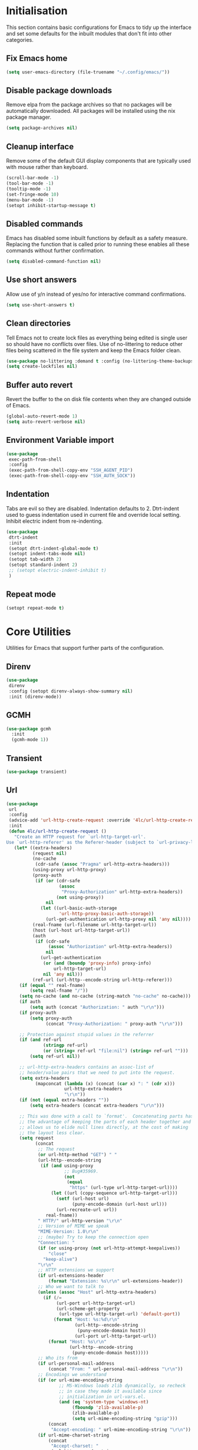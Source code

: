 #+property: header-args :results silent

* Initialisation
This section contains basic configurations for Emacs to tidy up the interface and set some defaults for the inbuilt modules that don't fit into other categories.
** Fix Emacs home
#+begin_src emacs-lisp
 (setq user-emacs-directory (file-truename "~/.config/emacs/"))
#+end_src
** Disable package downloads
Remove elpa from the package archives so that no packages will be automatically downloaded. All packages will be installed using the nix package manager.

#+begin_src emacs-lisp
  (setq package-archives nil)
#+end_src

** Cleanup interface
Remove some of the default GUI display components that are typically used with mouse rather than keyboard.

#+begin_src emacs-lisp
  (scroll-bar-mode -1)
  (tool-bar-mode -1)
  (tooltip-mode -1)
  (set-fringe-mode 10)
  (menu-bar-mode -1)
  (setopt inhibit-startup-message t)
#+end_src

** Disabled commands
Emacs has disabled some inbuilt functions by default as a safety measure. Replacing the function that is called prior to running these enables all these commands without further confirmation.

#+begin_src emacs-lisp
  (setq disabled-command-function nil)
#+end_src

** Use short answers
Allow use of y/n instead of yes/no for interactive command confirmations.

#+begin_src emacs-lisp
  (setq use-short-answers t)
#+end_src

** Clean directories
Tell Emacs not to create lock files as everything being edited is single user so should have no conflicts over files. Use of no-littering to reduce other files being scattered in the file system and keep the Emacs folder clean.

#+begin_src emacs-lisp
  (use-package no-littering :demand t :config (no-littering-theme-backups))
  (setq create-lockfiles nil)
#+end_src

** Buffer auto revert
Revert the buffer to the on disk file contents when they are changed outside of Emacs.

#+begin_src emacs-lisp
  (global-auto-revert-mode 1)
  (setq auto-revert-verbose nil)
#+end_src

** Environment Variable import
#+begin_src emacs-lisp
  (use-package
   exec-path-from-shell
   :config
   (exec-path-from-shell-copy-env "SSH_AGENT_PID")
   (exec-path-from-shell-copy-env "SSH_AUTH_SOCK"))
#+end_src

** Indentation
Tabs are evil so they are disabled. Indentation defaults to 2.
Dtrt-indent used to guess indentation used in current file and override local setting.
Inhibit electric indent from re-indenting.
#+begin_src emacs-lisp
  (use-package
   dtrt-indent
   :init
   (setopt dtrt-indent-global-mode t)
   (setopt indent-tabs-mode nil)
   (setopt tab-width 2)
   (setopt standard-indent 2)
   ;; (setopt electric-indent-inhibit t)
   )
#+end_src

** Repeat mode
#+begin_src emacs-lisp
  (setopt repeat-mode t)
#+end_src
* Core Utilities
Utilities for Emacs that support further parts of the configuration.
** Direnv
#+begin_src emacs-lisp
  (use-package
   direnv
   :config (setopt direnv-always-show-summary nil)
   :init (direnv-mode))
#+end_src
** GCMH
#+begin_src emacs-lisp
  (use-package gcmh
    :init
    (gcmh-mode 1))
#+end_src

** Transient
#+begin_src emacs-lisp
  (use-package transient)
#+end_src

** Url
#+begin_src emacs-lisp
  (use-package
   url
   :config
   (advice-add 'url-http-create-request :override '4lc/url-http-create-request)
   :init
   (defun 4lc/url-http-create-request ()
     "Create an HTTP request for `url-http-target-url'.
  Use `url-http-referer' as the Referer-header (subject to `url-privacy-level')."
     (let* ((extra-headers)
            (request nil)
            (no-cache
             (cdr-safe (assoc "Pragma" url-http-extra-headers)))
            (using-proxy url-http-proxy)
            (proxy-auth
             (if (or (cdr-safe
                      (assoc
                       "Proxy-Authorization" url-http-extra-headers))
                     (not using-proxy))
                 nil
               (let ((url-basic-auth-storage
                      'url-http-proxy-basic-auth-storage))
                 (url-get-authentication url-http-proxy nil 'any nil))))
            (real-fname (url-filename url-http-target-url))
            (host (url-host url-http-target-url))
            (auth
             (if (cdr-safe
                  (assoc "Authorization" url-http-extra-headers))
                 nil
               (url-get-authentication
                (or (and (boundp 'proxy-info) proxy-info)
                    url-http-target-url)
                nil 'any nil)))
            (ref-url (url-http--encode-string url-http-referer)))
       (if (equal "" real-fname)
           (setq real-fname "/"))
       (setq no-cache (and no-cache (string-match "no-cache" no-cache)))
       (if auth
           (setq auth (concat "Authorization: " auth "\r\n")))
       (if proxy-auth
           (setq proxy-auth
                 (concat "Proxy-Authorization: " proxy-auth "\r\n")))

       ;; Protection against stupid values in the referrer
       (if (and ref-url
                (stringp ref-url)
                (or (string= ref-url "file:nil") (string= ref-url "")))
           (setq ref-url nil))

       ;; url-http-extra-headers contains an assoc-list of
       ;; header/value pairs that we need to put into the request.
       (setq extra-headers
             (mapconcat (lambda (x) (concat (car x) ": " (cdr x)))
                        url-http-extra-headers
                        "\r\n"))
       (if (not (equal extra-headers ""))
           (setq extra-headers (concat extra-headers "\r\n")))

       ;; This was done with a call to `format'.  Concatenating parts has
       ;; the advantage of keeping the parts of each header together and
       ;; allows us to elide null lines directly, at the cost of making
       ;; the layout less clear.
       (setq request
             (concat
              ;; The request
              (or url-http-method "GET") " "
              (url-http--encode-string
               (if (and using-proxy
                        ;; Bug#35969.
                        (not
                         (equal
                          "https" (url-type url-http-target-url))))
                   (let ((url (copy-sequence url-http-target-url)))
                     (setf (url-host url)
                           (puny-encode-domain (url-host url)))
                     (url-recreate-url url))
                 real-fname))
              " HTTP/" url-http-version "\r\n"
              ;; Version of MIME we speak
              "MIME-Version: 1.0\r\n"
              ;; (maybe) Try to keep the connection open
              "Connection: "
              (if (or using-proxy (not url-http-attempt-keepalives))
                  "close"
                "keep-alive")
              "\r\n"
              ;; HTTP extensions we support
              (if url-extensions-header
                  (format "Extension: %s\r\n" url-extensions-header))
              ;; Who we want to talk to
              (unless (assoc "Host" url-http-extra-headers)
                (if (/=
                     (url-port url-http-target-url)
                     (url-scheme-get-property
                      (url-type url-http-target-url) 'default-port))
                    (format "Host: %s:%d\r\n"
                            (url-http--encode-string
                             (puny-encode-domain host))
                            (url-port url-http-target-url))
                  (format "Host: %s\r\n"
                          (url-http--encode-string
                           (puny-encode-domain host)))))
              ;; Who its from
              (if url-personal-mail-address
                  (concat "From: " url-personal-mail-address "\r\n"))
              ;; Encodings we understand
              (if (or url-mime-encoding-string
                      ;; MS-Windows loads zlib dynamically, so recheck
                      ;; in case they made it available since
                      ;; initialization in url-vars.el.
                      (and (eq 'system-type 'windows-nt)
                           (fboundp 'zlib-available-p)
                           (zlib-available-p)
                           (setq url-mime-encoding-string "gzip")))
                  (concat
                   "Accept-encoding: " url-mime-encoding-string "\r\n"))
              (if url-mime-charset-string
                  (concat
                   "Accept-charset: "
                   (url-http--encode-string
                    url-mime-charset-string)
                   "\r\n"))
              ;; Languages we understand
              (if url-mime-language-string
                  (concat
                   "Accept-language: " url-mime-language-string "\r\n"))
              ;; Types we understand
              "Accept: " (or url-mime-accept-string "*/*") "\r\n"
              ;; User agent
              (url-http-user-agent-string)
              ;; Proxy Authorization
              proxy-auth
              ;; Authorization
              auth
              ;; Cookies
              (when (url-use-cookies url-http-target-url)
                (url-http--encode-string
                 (url-cookie-generate-header-lines
                  host
                  real-fname
                  (equal "https" (url-type url-http-target-url)))))
              ;; If-modified-since
              (if (and (not no-cache)
                       (member url-http-method '("GET" nil)))
                  (let ((tm (url-is-cached url-http-target-url)))
                    (if tm
                        (concat
                         "If-modified-since: "
                         (url-get-normalized-date tm)
                         "\r\n"))))
              ;; Whence we came
              (if ref-url
                  (concat "Referer: " ref-url "\r\n"))
              extra-headers
              ;; Length of data
              (if url-http-data
                  (concat
                   "Content-length: "
                   (number-to-string (length url-http-data))
                   "\r\n"))
              ;; End request
              "\r\n"
              ;; Any data
              url-http-data))
       ;; Bug#23750
       (unless (= (string-bytes request) (length request))
         (error "Multibyte text in HTTP request: %s" request))
       (url-http-debug "Request is: \n%s" request)
       request)))
#+end_src

* Help
** Helpful
#+begin_src emacs-lisp
  (use-package
   helpful
   :commands (helpful-callable helpful-command helpful-key helpful-variable helpful-at-point)
   :bind
   ([remap describe-function] . helpful-callable)
   ([remap describe-command] . helpful-command)
   ([remap describe-variable] . helpful-variable)
   ([remap describe-key] . helpful-key)
   ([remap Info-goto-emacs-command-node] . helpful-function)
   ("C-h M-p" . helpful-at-point))
#+end_src

** Which key
Popup to show available shortcut keys in current mode
#+begin_src emacs-lisp
  (use-package
   which-key
   :demand
   :config
   (which-key-mode)
   (which-key-add-keymap-based-replacements org-mode-map "C-c C-v" "Org babel" "C-c C-x" "Org extra")
   :bind
   (:map
    help-map
    ("C-h" . which-key-C-h-dispatch)
    ("M-w" . which-key-show-top-level)
    ("M-m" . which-key-show-major-movhede))
   :custom
   (which-key-show-early-on-C-h t "Press C-h to show commands")
   (which-key-idle-delay 1 "Delay which key normal display")
   (which-key-idle-secondary-delay 0.05 "Quicker which-key subsequest display")
   (which-key-max-display-columns 3)
   (which-key-show-remaining-keys t))
#+end_src

** GPTel
#+begin_src emacs-lisp
  (use-package
   gptel
   :demand t
   :init
   (defun 4lc/set-gptel-directive (&optional language)
     (let ((lang (language-id-buffer)))
       (when lang
         (unless (assoc (intern (downcase lang)) gptel-directives)
           (let ((prompt (format "Respond with %s code only" lang)))
             (setq-local gptel-directives
                         (append
                          `((,(intern (downcase lang)) . ,prompt)) gptel-directives))
             (setq-local gptel--system-message prompt))))))
   :config (setopt gptel-model "gpt-4-turbo-preview")
   :commands (gptel)
   :bind ("C-c c" . gptel-send)
   :hook ((prog-mode yaml-mode) . 4lc/set-gptel-directive))
#+end_src
* Window  Management
** Window visited order
Store a window parameter in non side windows. This is intended to be used to order windows and find the last visited window for display buffer functions.
#+begin_src emacs-lisp
  (defun 4lc/increment-and-store-window-count (frame)
    "Increment the window counter and store it as a window parameter."
    (let ((selected-win (selected-window)))
      (when (and selected-win
                 (not (window-parameter selected-win 'window-side))
                 (not (window-minibuffer-p selected-win)))
        (with-selected-frame (window-frame selected-win)
          (let ((current-count (or (frame-parameter nil '4lc/window-counter) 0)))
            (setq current-count (+ 1 current-count))
            (set-frame-parameter nil '4lc/window-counter current-count)
            (set-window-parameter selected-win '4lc/window-counter current-count))))))

  (add-hook 'window-selection-change-functions '4lc/increment-and-store-window-count)

  (defun 4lc/get-window-counter ()
    "Get the window counter value from the selected window's parameter."
    (let ((selected-win (selected-window)))
      (when selected-win
        (window-parameter selected-win '4lc/window-counter))))

  (defun 4lc/get-window-with-highest-counter ()
 "Get the window in the current frame with the highest window counter."
    (let ((current-frame (selected-frame))
          (windows (window-list)))
      (cl-reduce
       (lambda (win1 win2)
         (let ((counter1 (window-parameter win1 '4lc/window-counter))
               (counter2 (window-parameter win2 '4lc/window-counter)))
           (if (and counter1 counter2)
               (if (> counter1 counter2)
                   win1
                 win2)
             (if counter1
                 win1
               win2))))
       windows
       :initial-value nil)))
#+end_src
** Window resize
Functions to directly set the height and width of windows as either percentage of frame width or character width.
#+begin_src emacs-lisp
  (defun 4lc/get-window-delta (size)
    (- size (window-height)))

  (defun 4lc/get-window-width-delta (size)
    (- size (window-width)))

  (defun 4lc/set-window-width (val &optional window)
    (window-resize window (- val (window-width window)) t))

  (defun 4lc/window-resize-width (val &optional window)
    (if (< val 1)
        (4lc/set-window-width (truncate (* val (frame-width))) window)
      (4lc/set-window-width val window)))

  (defun 4lc/side-window-width (window &optional side)
    (let ((side (or side (window-parameter window 'window-side))))
      (pcase side
        ('left 4lc/left-side-window-width)
        ('right 4lc/right-side-window-width))))

  (defun 4lc/set-window-height (val &optional window)
    (window-resize window (- val (window-height window))))

  (defun 4lc/window-resize-height (val &optional window)
    (if (< val 1)
        (4lc/set-window-height (truncate (* val (frame-height))) window)
      (4lc/set-window-height val window)))

  (defun 4lc/side-window-height (window &optional side)
    (let ((side (or side (window-parameter window 'window-side))))
      (pcase side
        ('top 4lc/top-side-window-height)
        ('bottom 4lc/bottom-side-window-height))))
#+end_src
** Display Buffer rules
#+begin_src emacs-lisp
  (defun 4lc/display-buffer-side-window-width (window &optional side)
    (let ((width (4lc/side-window-width window side)))
      (4lc/window-resize-width width window)))

  (defun 4lc/display-buffer-side-window-height (window &optional side)
    (let ((height (4lc/side-window-height window side)))
      (4lc/window-resize-height height window)))

  (defun display-buffer-maybe-most-recent-window (buffer alist)
    (unless (cdr (assq 'inhibit-same-window alist))
      (window--display-buffer
       buffer (4lc/get-window-with-highest-counter) 'reuse
       alist)))

  (defun display-buffer-split-current-window (buffer alist)
    (when (window-splittable-p (selected-window) t)
      (window--display-buffer buffer (split-window-sensibly) 'window
                              alist)))

  (defun 4lc/display-buffer-alist-left (title &optional slot)
    (let ((selected-slot
           (if slot
               slot
             0)))
      (add-to-list
       'display-buffer-alist
       `(,title
         (display-buffer-in-side-window)
         (window-width . 0.3)
         (side . left)
         (slot . ,selected-slot)
         (window-parameters
          .
          ((mode-line-format . 'none)
           (no-delete-other-windows . t)))))))

  (defun 4lc/display-buffer-derived-mode-p (mode)
    `(lambda (buffer-name action)
       (with-current-buffer buffer-name
         (derived-mode-p ',mode))))

  (use-package
   window
   :init
   (setq display-buffer-base-action
         '((display-buffer--maybe-same-window
            display-buffer-reuse-window
            display-buffer-maybe-most-recent-window
            display-buffer-in-previous-window
            display-buffer-use-some-window
            display-buffer-split-current-window)))
   (setopt switch-to-buffer-obey-display-actions t)
   (let ((buffer-rules
          `(("^\\*Warnings\\*$" 1)
            ("^\\*Messages\\*$" 1)
            ("^\\*kubel stderr\\*$" 1)
            ("^\\*format-all-errors\\*$" 1)
            ("^\\*kubel-process\\*$" 1)
            ("^\\*Backtrace\\*$" 1)
            ("magit.*" 1)
            "^\\*Woman.*\\*$"
            "^\\*help"
            "^\\*info"
            "^\\*Terraform:"
            "^magit:"
            "^magit-revision"
            "^COMMIT_EDITMSG$"
            "^\\*Embark .*\\*$"
            ,(4lc/display-buffer-derived-mode-p 'dired-mode)
            "^\\*format-all-errors\\*$"
            "^\\*Occur\\*$"
            "^\\*refs.*$")))
     (-each
      buffer-rules
      (lambda (item)
        (if (and (listp item) (not (eq (car item) 'lambda)))
            (apply #'4lc/display-buffer-alist-left item)
          (4lc/display-buffer-alist-left item)))))
   (add-to-list
    'display-buffer-alist '("^\\*scratch+\\*$\\|^\\*GNU Emacs\\*$")))
#+end_src
** Ace window
#+begin_src emacs-lisp
  (use-package ace-window :bind ("M-o" . ace-window))
#+end_src
** Beframe
#+begin_src emacs-lisp
  (use-package
   beframe
   :after consult
   :init
   (beframe-mode 1)
   (defvar consult-buffer-sources)
   (declare-function consult--buffer-state "consult")

   (defface beframe-buffer '((t :inherit font-lock-string-face))
     "Face for `consult' framed buffers.")

   (defun my-beframe-buffer-names-sorted (&optional frame)
     "Return the list of buffers from `beframe-buffer-names' sorted by visibility.
    With optional argument FRAME, return the list of buffers of FRAME."
     (beframe-buffer-names
      frame
      :sort #'beframe-buffer-sort-visibility))

   (defvar beframe-consult-source
     `(:name
       "Frame-specific buffers (current frame)"
       :narrow ?F
       :category buffer
       :face beframe-buffer
       :history beframe-history
       :items ,#'my-beframe-buffer-names-sorted
       :action ,#'switch-to-buffer
       :state ,#'consult--buffer-state))

   (add-to-list 'consult-buffer-sources 'beframe-consult-source)
   :bind-keymap (("C-c b" . beframe-prefix-map)))
#+end_src
* Visual
** Theme
Setup the main theme and fonts used within this emacs configuration.
#+begin_src emacs-lisp
  (add-to-list 'default-frame-alist '(font . "FiraCode Nerd Font-10"))
  (setopt nerd-icons-font-family "FiraCode Nerd Font")

  (use-package
   ef-themes
   :config
   (let* ((ef-allowed-light-themes
           (seq-difference
            ef-themes-light-themes '(ef-cyprus ef-frost ef-light)))
          (light
           (nth
            (random (length ef-allowed-light-themes))
            ef-allowed-light-themes))
          (dark
           (nth
            (random (length ef-themes-dark-themes))
            ef-themes-dark-themes)))
     (setopt ef-themes-to-toggle `(,light ,dark))
     (ef-themes-select dark)))
#+end_src

Window splitting
#+begin_src emacs-lisp
  (setopt window-divider-mode t)
  (setopt window-divider-default-places t)
  (set-face-foreground 'vertical-border "black")
  (set-face-background 'vertical-border (face-foreground 'vertical-border))
#+end_src

** Alert notification
When Emacs reports an exception the default action is to play a bell sound. This replaces the sound with a double flash on the mode-line background.

#+begin_src emacs-lisp
  (defun double-flash-modeline ()
    (let ((flash-sec (/ 1.0 20)))
      (invert-face 'mode-line)
      (run-with-timer flash-sec nil #'invert-face 'mode-line)
      (run-with-timer (* 2 flash-sec) nil #'invert-face 'mode-line)
      (run-with-timer (* 3 flash-sec) nil #'invert-face 'mode-line)))
  (setq
   visible-bell nil
   ring-bell-function 'double-flash-modeline)
#+end_src

** Transparency
Set default transparency of frames and creation of hydra function for adjusting alpha.

#+begin_src emacs-lisp
  (defun set-frame-alpha (value)
    (set-frame-parameter nil 'alpha-background value))

  (defun get-frame-alpha ()
    (frame-parameter nil 'alpha-background))

  (defun change-frame-alpha-by (value)
    (let ((newAlpha (+ value (get-frame-alpha))))
      (if (> newAlpha (get-frame-alpha))
          (if (> newAlpha 100)
              (set-frame-alpha 100)
            (set-frame-alpha newAlpha))
        (if (< newAlpha 0)
            (set-frame-alpha 0)
          (set-frame-alpha newAlpha)))))
  (set-frame-alpha 100)
  (add-to-list 'default-frame-alist '(alpha-background . 100))

  (transient-define-suffix
   clover--transient-transparency-increase-frame-alpha
   ()
   :key "i"
   :description
   "Increase"
   (interactive)
   (change-frame-alpha-by 1))
  (transient-define-suffix
  clover--transient-transparency-decrease-frame-alpha
   ()
   :key "d"
   :description
   "Decrease"
   (interactive)
   (change-frame-alpha-by -1))
  (transient-define-suffix
   clover--transient-transparency-frame-alpha-low
   ()
   :key "l"
   :description
   "Low"
   (interactive)
   (set-frame-alpha 0))
  (transient-define-suffix
   clover--transient-transparency-frame-alpha-high
   ()
   :key "h"
   :description
   "High"
   (interactive)
   (set-frame-alpha 100))
  (transient-define-suffix
   clover--transient-transparency-frame-alpha-reset
   ()
   :key "r"
   :description
   "r"
   (interactive)
   (set-frame-alpha 85))

  (transient-define-prefix
   ct-transparency ()
   :transient-suffix 'transient--do-stay
   :transient-non-suffix 'transient--do-exit
   [(clover--transient-transparency-increase-frame-alpha)
    (clover--transient-transparency-decrease-frame-alpha)
    (clover--transient-transparency-frame-alpha-low)
    (clover--transient-transparency-frame-alpha-high)
    (clover--transient-transparency-frame-alpha-reset)])
  (bind-key "C-c t" 'ct-transparency)
#+end_src

** Nerd Icons
For completions windows
#+begin_src emacs-lisp
  (use-package
   nerd-icons-completion
   :after marginalia
   :config
   (nerd-icons-completion-mode)
   (add-hook 'marginalia-mode-hook #'nerd-icons-completion-marginalia-setup))
#+end_src

** Doom Mode-lines
#+begin_src emacs-lisp
  (use-package doom-modeline :init (doom-modeline-mode 1))
#+end_src
* Project Management
** Project
#+begin_src emacs-lisp
  (use-package project :bind ("C-x p t" . eat-project))
#+end_src
** Version control
Using Magit as the git porcelain. Is configured to use the same window rather than open a new one for all operations possible. As some operations such as commit open the diff window as well, those buffers open in a seperate window.

#+begin_src emacs-lisp
  (use-package
   magit
   :commands 'magit-status
   :config (setq magit-display-buffer-function #'display-buffer)
   (advice-add
    'magit-worktree-delete
    :after (lambda (&optional WORKTREE) (project-forget-zombie-projects)))
   :bind (("C-c g" . magit-status) ("C-x p m" . magit-project-status)))
#+end_src
* Navigation
** Avy
#+begin_src emacs-lisp
  (use-package
   avy
   :config (setopt avy-timeout-seconds 0.2)

   (setf
    (alist-get ?k avy-dispatch-alist) 'avy-action-kill-stay
    (alist-get ?K avy-dispatch-alist) 'avy-action-kill-whole-line
    (alist-get ?l avy-dispatch-alist) 'avy-action-teleport
    (alist-get ?m avy-dispatch-alist) 'avy-action-mark
    (alist-get ?w avy-dispatch-alist) 'avy-action-copy
    (alist-get ?x avy-dispatch-alist) 'avy-action-kill-move
    (alist-get ?y avy-dispatch-alist) 'avy-action-yank
    (alist-get ?Y avy-dispatch-alist) 'avy-action-yank-line
    (alist-get ?z avy-dispatch-alist) 'avy-action-zap-to-char)
   (setopt avy-keys '(?i ?s ?r ?t ?n ?e ?a ?o))
   (-each
    avy-keys
    (lambda (x) (setq avy-dispatch-alist (delq (assoc x avy-dispatch-alist) avy-dispatch-alist))))

   :bind ("C-c a" . avy-goto-char-timer))

  (defun avy-action-kill-whole-line (pt)
    (save-excursion
      (goto-char pt)
      (kill-whole-line))
    (select-window (cdr (ring-ref avy-ring 0))))
#+end_src
** Consult
#+begin_src emacs-lisp
  (use-package
   consult
   :init (setopt enable-recursive-minibuffers t)
   (setq
    xref-show-xrefs-function #'consult-xref
    xref-show-definitions-function #'consult-xref)
   :bind
   ( ;; C-c bindings in `mode-specific-map'
    ("C-c M-x" . consult-mode-command)
    ("C-c h" . consult-history)
    ("C-c k" . consult-kmacro)
    ("C-c m" . consult-man)
    ("C-c i" . consult-info)
    ([remap Info-search] . consult-info)
    ;; C-x bindings in `ctl-x-map'
    ("C-x M-:" . consult-complex-command) ;; orig. repeat-complex-command
    ("C-x b" . consult-buffer) ;; orig. switch-to-buffer
    ("C-x 4 b" . consult-buffer-other-window) ;; orig. switch-to-buffer-other-window
    ("C-x 5 b" . consult-buffer-other-frame) ;; orig. switch-to-buffer-other-frame
    ("C-x t b" . consult-buffer-other-tab) ;; orig. switch-to-buffer-other-tab
    ("C-x r b" . consult-bookmark) ;; orig. bookmark-jump
    ("C-x p b" . consult-project-buffer) ;; orig. project-switch-to-buffer
    ;; Custom M-# bindings for fast register access
    ("M-#" . consult-register-load)
    ("M-'" . consult-register-store) ;; orig. abbrev-prefix-mark (unrelated)
    ("C-M-#" . consult-register)
    ;; Other custom bindings
    ("M-y" . consult-yank-pop) ;; orig. yank-pop
    ;; M-g bindings in `goto-map'
    ("M-g e" . consult-compile-error)
    ("M-g f" . consult-flymake)
    ("M-g g" . consult-goto-line) ;; orig. goto-line
    ("M-g M-g" . consult-goto-line) ;; orig. goto-line
    ("M-g o" . consult-outline) ;; Alternative: consult-org-heading
    ("M-g m" . consult-mark)
    ("M-g k" . consult-global-mark)
    ("M-g s" . consult-flyspell)
    ("M-g i" . consult-imenu)
    ("M-g I" . consult-imenu-multi)
    ;; M-s bindings in `search-map'
    ("M-s d" . consult-find) ;; Alternative: consult-fd
    ("M-s g" . consult-grep)
    ("M-s G" . consult-git-grep)
    ("M-s r" . consult-ripgrep)
    ("M-s l" . consult-line)
    ("M-s L" . consult-line-multi)
    ("M-s k" . consult-keep-lines)
    ("M-s u" . consult-focus-lines)
    ;; Isearch integration
    ("M-s e" . consult-isearch-history)
    :map
    isearch-mode-map
    ("M-e" . consult-isearch-history) ;; orig. isearch-edit-string
    ("M-s e" . consult-isearch-history) ;; orig. isearch-edit-string
    ("M-s l" . consult-line) ;; needed by consult-line to detect isearch
    ("M-s L" . consult-line-multi) ;; needed by consult-line to detect isearch
    ;; Minibuffer history
    :map
    minibuffer-local-map
    ("M-s" . consult-history) ;; orig. next-matching-history-element
    ("M-r" . consult-history)))
#+end_src
** Embark
#+begin_src emacs-lisp
  (use-package
   embark
   :bind
   (("C-." . embark-act)
    ("C-;" . embark-dwim)
    ("C-h B" . embark-bindings)
    :map
    embark-identifier-map
    ("RET" . xref-find-definitions-other-window))
   :init (setq prefix-help-command #'embark-prefix-help-command)
   (add-hook 'eldoc-documentation-functions #'embark-eldoc-first-target))

  (use-package
   embark-consult
   :after (embark consult)
   :hook (embark-collect-mode . consult-preview-at-point-mode))
#+end_src

Which-key for Embark
#+begin_src emacs-lisp
  (defun embark-which-key-indicator ()
    "An embark indicator that displays keymaps using which-key.
  The which-key help message will show the type and value of the
  current target followed by an ellipsis if there are further
  targets."
    (lambda (&optional keymap targets prefix)
      (if (null keymap)
          (which-key--hide-popup-ignore-command)
        (which-key--show-keymap
         (if (eq (plist-get (car targets) :type) 'embark-become)
             "Become"
           (format "Act on %s '%s'%s"
                   (plist-get (car targets) :type)
                   (embark--truncate-target (plist-get (car targets) :target))
                   (if (cdr targets)
                       "…"
                     "")))
         (if prefix
             (pcase (lookup-key keymap prefix 'accept-default)
               ((and (pred keymapp) km) km)
               (_ (key-binding prefix 'accept-default)))
           keymap)
         nil nil t (lambda (binding) (not (string-suffix-p "-argument" (cdr binding))))))))

  (setq embark-indicators
        '(embark-which-key-indicator embark-highlight-indicator embark-isearch-highlight-indicator))

  (defun embark-hide-which-key-indicator (fn &rest args)
    "Hide the which-key indicator immediately when using the completing-read prompter."
    (which-key--hide-popup-ignore-command)
    (let ((embark-indicators (remq #'embark-which-key-indicator embark-indicators)))
      (apply fn args)))

  (advice-add #'embark-completing-read-prompter :around #'embark-hide-which-key-indicator)
#+end_src
** Margnalia
#+begin_src emacs-lisp
  (use-package
   marginalia
   :bind (:map minibuffer-local-map ("M-A" . marginalia-cycle))
   :init (marginalia-mode))
#+end_src
** Orderless
#+begin_src emacs-lisp
  (use-package
   orderless
   :config (add-to-list 'completion-styles 'orderless)
   :custom
   (completion-category-defaults nil)
   (completion-category-overrides '((file (styles basic partial-completion)))))
#+end_src
** Vertico
#+begin_src emacs-lisp
  (use-package vertico :init (vertico-mode) :bind (:map vertico-map ("M-s" . vertico-suspend)))
#+end_src
* Editing
** Column Indicator
#+begin_src emacs-lisp
  (use-package
   visual-fill-column
   :config
   (setopt display-fill-column-indicator-column 100)
   (setopt display-fil-lcolumn-indicator-character #xf0689)
   (setopt fill-column 100)
   (setopt visual-fill-column-center-text nil)
   (setopt visual-line-fringe-indicators '(left-curly-arrow nil))
   :hook
   (visual-line-mode . visual-fill-column-mode)
   (text-mode-hook . (lambda () (visual-line-mode t))))
#+end_src
** Eglot breadcrumbs
#+begin_src emacs-lisp
  (use-package breadcrumb :init (breadcrumb-mode 1))
#+end_src
** Format all
#+begin_src emacs-lisp
  (use-package
   format-all
   :commands (format-all-mode define-format-all-formatter)
   :bind (:map prog-mode-map ("C-c f" . format-all-region-or-buffer))
   :hook
   (prog-mode . format-all-mode)
   (yaml-ts-mode . format-all-mode))
#+end_src
** Highlight current line
#+begin_src emacs-lisp
  (use-package
    hl-line
    :init
    (setopt global-hl-line-sticky-flag nil)
    (setopt hl-line-sticky-flag nil)
    (global-hl-line-mode t))
#+end_src
** Highlight indentation
Indent bars
#+begin_src emacs-lisp
  (use-package
    indent-bars
    :demand t
    :config
    (setopt indent-bars-pattern ".")
    (setopt indent-bars-width-frac 0.1)
    (setopt indent-bars-highlight-current-depth '(:pattern "." :width 0.40))
    (setopt indent-bars-treesit-support t)
    (setopt indent-bars-no-descend-string t)
    (setopt indent-bars-spacing-override nil)
    :hook ((prog-mode yaml-ts-mode) . indent-bars-mode))
#+end_src

** Line numbers
#+begin_src emacs-lisp
  (use-package simple
    :init
    (setopt display-line-numbers-type 'relative)
    :hook
    (prog-mode . display-line-numbers-mode)
    (yaml-mode . display-line-numbers-mode))
#+end_src
** Macros
#+begin_src emacs-lisp
  (defalias 'convert-devops-yaml-parameter-to-full
     (kmacro "a i - SPC n a m e : <escape> s : <return> <backspace> <return> i SPC SPC t y p e : SPC s t r i n g <return> d e f a u l t : SPC <escape> n a"))
#+end_src
** Org mode
#+begin_src emacs-lisp
  (use-package
   org
   :config
   (setopt org-src-window-setup 'plain)
   (setopt org-startup-indented t)
   (define-key org-mode-map (kbd "C-c C-r") verb-command-map))
#+end_src
*** Org Style
#+begin_src emacs-lisp
  (use-package org-modern :hook (org-mode . org-modern-mode))
#+end_src
** Rainbow delimiters
#+begin_src emacs-lisp
  (use-package rainbow-delimiters :hook (prog-mode . rainbow-delimiters-mode))
#+end_src
** Replace region
#+begin_src emacs-lisp
  (delete-selection-mode t)

  (defun 4lc/yank-replace (&optional ARG)
    (if (and (region-active-p) (bound-and-true-p delete-selection-mode))
        (delete-active-region)))

  (advice-add 'yank :before #'4lc/yank-replace)
#+end_src
** Spelling
#+begin_src emacs-lisp
  (use-package
   flyspell
   :config
   (setopt ispell-list-command "--list")
   (setopt ispell-program-name "aspell")
   :bind (:map flyspell-mode-map ("C-." . nil))
   :init
   (defun flyspell-on-for-buffer-type ()
     "Enable Flyspell appropriately for the major mode of the current buffer.  Uses `flyspell-prog-mode' for modes derived from `prog-mode', so only strings and comments get checked.  All other buffers get `flyspell-mode' to check all text.  If flyspell is already enabled, does nothing."
     (interactive)
     (if (not (symbol-value flyspell-mode)) ; if not already on
         (progn
           (if (derived-mode-p 'prog-mode)
               (progn
                 (message "Flyspell on (code)")
                 (flyspell-prog-mode))
             ;; else
             (progn
               (message "Flyspell on (text)")
               (flyspell-mode 1)))
           ;; I tried putting (flyspell-buffer) here but it didn't seem to work
           )))
   (defun flyspell-toggle ()
     "Turn Flyspell on if it is off, or off if it is on.  When turning on, it uses `flyspell-on-for-buffer-type' so code-vs-text is handled appropriately."
     (interactive)
     (if (symbol-value flyspell-mode)
         (progn ; flyspell is on, turn it off
           (message "Flyspell off")
           (flyspell-mode -1))
       ; else - flyspell is off, turn it on
       (flyspell-on-for-buffer-type)))
   :hook ((find-file prog-mode text-mode) . flyspell-on-for-buffer-type))
#+end_src
** Trailing white-space
#+begin_src emacs-lisp
  (use-package
   whitespace
   :config
   (setopt
    whitespace-style
    '(face trailing empty missing-newline-at-eof))
   :hook (prog-mode . whitespace-mode)
   (whitespace-mode
    .
    (lambda ()
      (if whitespace-mode
          (add-hook 'before-save-hook 'whitespace-cleanup nil 'local)
        (remove-hook 'before-save-hook 'whitespace-cleanup 'local)))))
#+end_src

* System
** Dired
- Change dired listing mode to not show full details by default.
- Change listing options to hide . & .. and group directories first.
- Add key-bind for creating new files.
#+begin_src emacs-lisp
  (use-package
   dired
   :config
   (setopt dired-listing-switches "-Alh --group-directories-first")
   (setopt dired-hide-details-hide-symlink-targets nil)
 :bind (:map dired-mode-map ("C-+" . dired-create-empty-file))
   :hook (dired-mode . dired-hide-details-mode))
#+end_src

Make Dired find file and create emtpy file aware of subdirectory
#+begin_src emacs-lisp
  (defun dired-subdir-aware (orig-fun &rest args)
    (if (eq major-mode 'dired-mode)
        (let ((default-directory (dired-current-directory)))
          (apply orig-fun args))
      (apply orig-fun args)))

  (advice-add 'find-file-read-args :around 'dired-subdir-aware)
  (advice-add 'read-file-name :around 'dired-subdir-aware)
#+end_src

Dired subtree package for allowing tree style insertion and removal of sub-directories.
#+begin_src emacs-lisp
  (use-package
   dired-subtree
   :after dired
   :config
   ;; Fix for nerd icons in dired with subtree
   (defun dired-subtree-add-nerd-icons ()
     (interactive)
     (revert-buffer))
   (advice-add 'dired-subtree-toggle :after 'dired-subtree-add-nerd-icons)
   (advice-add 'dired-subtree-cycle :after 'dired-subtree-add-nerd-icons)
   (advice-add 'dired-subtree-remove :after 'dired-subtree-add-nerd-icons)
   :bind
   (:map
    dired-mode-map
    ("<tab>" . dired-subtree-toggle)
    ("C-<tab>" . dired-subtree-cycle)
    ("<backtab>" . dired-subtree-remove)))
#+end_src

Dired nerd icons to show icons for files and folders
#+begin_src emacs-lisp
  (use-package nerd-icons-dired :after dired :hook (dired-mode . nerd-icons-dired-mode))
#+end_src
** Kubernetes
#+begin_src emacs-lisp
  (use-package
   kubel
   :commands kubel
   :config
   (defun kubel-delete-resource-confirmation ()
     (interactive)
     (y-or-n-p "Are you sure you want to delete resource?"))
   (advice-add
    'kubel-delete-resource
    :before-while #'kubel-delete-resource-confirmation)

   (defun kubel-quick-edit ()
     "Quickly edit any resource."
     (interactive)
     (kubel--describe-resource
      (completing-read
       "Select resource: " (kubel--kubernetes-resources-list)))))
#+end_src
** Eat
#+begin_src emacs-lisp
  (use-package
   eat
   :init
   (defun 4lc/eat-program (name)
     (interactive)
     (let ((eat-buffer-name (format "*%s*" name))
           (eat-kill-buffer-on-exit t))
       (eat name)))
   :bind
   (("C-c p b" .
     (lambda ()
       (interactive)
       (4lc/eat-program "btop")))
    ("C-c p k" .
     (lambda ()
       (interactive)
       (4lc/eat-program "k9s")))
    ("C-c p f" .
     (lambda ()
       (interactive)
       (4lc/eat-program "fish")))
    ("C-c p s" .
     (lambda ()
       (interactive)
       (4lc/eat-program "bash")))))
#+end_src
* Languages
** Bash
#+begin_src emacs-lisp
  (use-package
   sh-script
   :init
   (add-to-list 'major-mode-remap-alist (cons 'sh-mode 'bash-ts-mode))
   :config (setopt sh-basic-offset 2)
   :hook
   (bash-ts-mode
    .
    (lambda ()
      (setq-local
       format-all-formatters '(("Shell" (shfmt "-i" "2" "-ci")))))))
#+end_src
** CMake
#+begin_src emacs-lisp
  (use-package cmake-ts-mode)
#+end_src
** Dockerfile
#+begin_src emacs-lisp
  (use-package dockerfile-ts-mode)
#+end_src
** Emacs Lisp
#+begin_src emacs-lisp
  (define-format-all-formatter
   elisp-autofmt
   (:executable)
   (:install)
   (:languages "Emacs Lisp")
   (:features region)
   (:format
    (format-all--buffer-native
     'elisp-autofmt-mode
     (if region
         (lambda () (elisp-autofmt-region (car region) (cdr region)))
       (lambda () (elisp-autofmt-region (point-min) (point-max)))))))

  (use-package
   elisp-mode
   :hook
   (emacs-lisp-mode
    .
    (lambda ()
      (setq-local format-all-formatters
                  '(("Emacs Lisp" elisp-autofmt))))))
#+end_src
** Go
#+begin_src emacs-lisp
  (use-package
   go-ts-mode
   :mode ("\\.go\\'" . go-ts-mode) ("/go\\.mod\\'" . go-mod-ts-mode))
#+end_src
** Markdown
#+begin_src emacs-lisp
  (use-package
   markdown-mode
   :defer t)
#+end_src
** Nim
#+begin_src emacs-lisp
  (use-package
   nim-ts-mode
   :init
   (define-format-all-formatter
    nph
    (:executable "nph")
    (:install)
    (:languages "nim")
    (:features)
    (:format (format-all--buffer-easy executable "-")))
   (setopt nim-ts-mode--font-base-theme (car custom-enabled-themes))
   :defer t
   :config
   (add-to-list
    'eglot-server-programs '(nim-ts-mode . ("nimlangserver")))
   :hook
   (nim-ts-mode
    . (lambda () (setq-local format-all-formatters '(("nim" nph))))))

  (defun flymake-diag-region-drop-col (fun buffer line &optional col)
    (message "Running clover flymake diag")
    (apply fun buffer line))

  (advice-add
   'flymake-diag-region
   :around #'flymake-diag-region-drop-col)
  (advice-remove 'flymake-diag-region #'flymake-diag-region-drop-col)
#+end_src

** Nix
  #+begin_src emacs-lisp
    (use-package
     nix-ts-mode
     :defer t
     :mode "\\.nix\\'"
     :config (add-to-list 'eglot-server-programs '(nix-ts-mode . ("rnix-lsp")))
     :hook (nix-ts-mode . (lambda () (setq-local format-all-formatters '(("Nix" alejandra))))))
#+end_src
** Python
#+begin_src emacs-lisp
  (use-package
   python
   :defer t
   :init
   (setf (cdr (rassoc 'python-mode auto-mode-alist)) 'python-ts-mode)
   (setf (cdr (rassoc 'python-mode interpreter-mode-alist)) 'python-ts-mode)
   :hook
   (python-ts-mode
    .
    (lambda ()
      (setq-local format-all-formatters '(("Python" black)))
      (setq-local python-flymake-command '("flake8" "-"))
      (setopt eglot-workspace-configuration '(:python.\analysis (:typeCheckingMode "strict"))))))
#+end_src
** Rust
#+begin_src emacs-lisp
  (use-package rust-ts-mode :mode "\\.rs\\'")
#+end_src
** Terraform
#+begin_src emacs-lisp
  (use-package
   terraform-mode
   :defer t
   :bind ("C-c C-d C-d" . terraform-doc)
   :config (add-to-list 'eglot-server-programs '(terraform-mode . ("terraform-ls" "serve"))))
#+end_src
** Toml
#+begin_src emacs-lisp
  (use-package
   toml-ts-mode
   :init
   (add-to-list
    'major-mode-remap-alist (cons 'conf-toml-mode 'toml-ts-mode)))
#+end_src
** Typescript
#+begin_src emacs-lisp
  (use-package typescript-ts-mode)
#+end_src
** Yaml
#+begin_src emacs-lisp
  (define-format-all-formatter
   yamlfmt (:executable "yamlfmt") (:install) (:languages "YAML") (:features)
   (:format
    (if (project-current)
        (format-all--buffer-easy
         executable "-conf"
         (expand-file-name (s-concat (project-root (project-current)) ".yamlfmt")) "-")
      (format-all--buffer-easy executable "-"))))

  (use-package
   yaml-ts-mode
   :defer t
   :hook (yaml-ts-mode . (lambda () (setq-local format-all-formatters '(("YAML" yamlfmt))))))
#+end_src

#+begin_src emacs-lisp
  (use-package
   restclient
   :hook
   (restclient-mode . restclient-test-mode)
   (restclient-test-mode . flymake-mode))
#+end_src
* Programming
** Compilation
#+begin_src emacs-lisp
  (use-package compile
    :init
    (defun compile-comint ()
      (interactive)
      (compile (eval compile-command) t))
    :bind (:map prog-mode-map
                ("C-c m c" . compile)
                ("C-c m r" . recompile)
                ("C-c m i" . compile-comint)))
#+end_src
** Completion
#+begin_src emacs-lisp
  (use-package
   corfu
   :init (setopt global-corfu-mode t)
   :config
   (setopt corfu-auto t)
   (setopt corfu-popupinfo-mode t)
   (setopt corfu-popupinfo-delay '(0.5 . 0.5))
   (defun corfu-enable-in-minibuffer ()
     "Enable Corfu in the minibuffer if `completion-at-point' is bound."
     (when (where-is-internal #'completion-at-point (list (current-local-map)))
       (setq-local corfu-auto t) ;; Enable/disable auto completion
       (setq-local
        corfu-echo-delay nil ;; Disable automatic echo and popup
        corfu-popupinfo-delay nil)
       (corfu-mode 1)))
   :hook (minibuffer-setup . corfu-enable-in-minibuffer))
#+end_src
** Language ID
#+begin_src emacs-lisp
  (use-package
   language-id
   :config
   (setopt
    language-id--definitions
    (append
     '(("Nix" nix-ts-mode) ("nim" nim-mode)) language-id--definitions)))
#+end_src
** LSP
Configuration for LSP support in prog-mode and yaml-ts-mode. Using Emacs inbuilt mode Eglot.
Config options to reduce the logging and improve the performance.
#+begin_src emacs-lisp
  (use-package
   eglot
   :hook ((prog-mode yaml-ts-mode) . eglot-ensure)
   :bind
   (:map
    eglot-mode-map
    ("C-c e r" . eglot-rename)
    ("C-c e f" . eglot-format)
    ("C-c e a" . eglot-code-actions)
    ("C-c e o" . eglot-code-action-organize-imports)
    ("C-c e i" . eglot-code-action-inline)
    ("C-c e x" . eglot-code-action-extract)
    ("C-c e w" . eglot-code-action-rewrite)
    ("C-c e q" . eglot-code-action-quickfix)
    ("C-c e h" . eldoc))
   :config
   (fset #'jsonrpc--log-event #'ignore)
   (setopt eglot-events-buffer-size 0))
#+end_src
** Treesitter
#+begin_src emacs-lisp
  (use-package
   treesit
   :init
   (defun 4lc/treesitter-major-mode-remap ()
     "Remap major modes to their treesitter counterparts if available."
     (interactive)
     ;; Iterate over all loaded packages and find "-ts-mode" ones
     (dolist (mode (apropos-internal "-ts-mode$" 'functionp))
       (let*
           ((ts-mode-name (symbol-name mode)) ; Convert symbol to string
            (normal-mode-name
             (replace-regexp-in-string
              "-ts-mode$" "-mode" ts-mode-name))
            (normal-mode-symbol (intern-soft normal-mode-name)))
         (when (and normal-mode-symbol (fboundp normal-mode-symbol))
           (progn
             (add-to-list
              'major-mode-remap-alist
              (cons normal-mode-symbol mode)))))))

   (defvar 4lc/treesitter-no-auto-mode ()
     "List of Treesitter modes that are not auto-remapped.")

   (defun 4lc/update-treesitter-no-auto-mode-list ()
     "Update `4lc/treesitter-no-auto-mode' with Treesitter modes not in `major-mode-remap-alist'."
     (setq 4lc/treesitter-no-auto-mode nil)
     (let ((ts-modes
            (seq-filter
             (lambda (mode)
               (string-suffix-p "-ts-mode" (symbol-name mode)))
             (apropos-internal "-ts-mode" 'commandp)))
           (remapped-modes (mapcar 'cdr major-mode-remap-alist))
           (auto-modes (mapcar 'cdr auto-mode-alist)))
       (dolist (mode ts-modes)
         (unless (or (memq mode remapped-modes) (memq mode auto-modes))
           (add-to-list '4lc/treesitter-no-auto-mode mode)))))

   (4lc/treesitter-major-mode-remap)
   (4lc/update-treesitter-no-auto-mode-list)

   :config (setopt treesit-font-lock-level 4)
   :custom
   (setopt
    treesit-extra-load-path '("~/.config/emacs/var/tree-sitter")))
#+end_src
